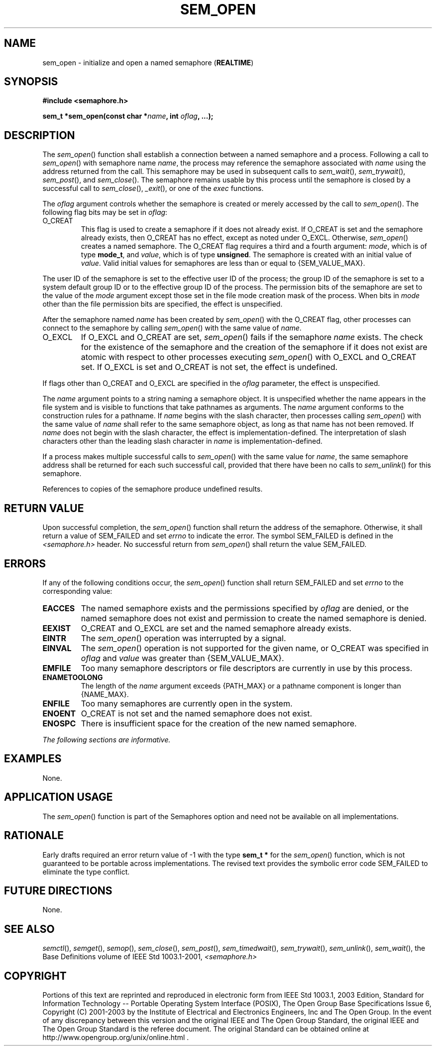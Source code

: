 .\" Copyright (c) 2001-2003 The Open Group, All Rights Reserved 
.TH "SEM_OPEN" 3 2003 "IEEE/The Open Group" "POSIX Programmer's Manual"
.\" sem_open 
.SH NAME
sem_open \- initialize and open a named semaphore (\fBREALTIME\fP)
.SH SYNOPSIS
.LP
\fB#include <semaphore.h>
.br
.sp
sem_t *sem_open(const char *\fP\fIname\fP\fB, int\fP \fIoflag\fP\fB,
\&...); \fP
\fB
.br
\fP
.SH DESCRIPTION
.LP
The \fIsem_open\fP() function shall establish a connection between
a named semaphore and a process. Following a call to
\fIsem_open\fP() with semaphore name \fIname\fP, the process may reference
the semaphore associated with \fIname\fP using the
address returned from the call. This semaphore may be used in subsequent
calls to \fIsem_wait\fP(), \fIsem_trywait\fP(), \fIsem_post\fP(),
and \fIsem_close\fP(). The semaphore
remains usable by this process until the semaphore is closed by a
successful call to \fIsem_close\fP(), \fI_exit\fP(), or one of the
\fIexec\fP functions.
.LP
The \fIoflag\fP argument controls whether the semaphore is created
or merely accessed by the call to \fIsem_open\fP(). The
following flag bits may be set in \fIoflag\fP:
.TP 7
O_CREAT
This flag is used to create a semaphore if it does not already exist.
If O_CREAT is set and the semaphore already exists, then
O_CREAT has no effect, except as noted under O_EXCL. Otherwise, \fIsem_open\fP()
creates a named semaphore. The O_CREAT flag
requires a third and a fourth argument: \fImode\fP, which is of type
\fBmode_t\fP, and \fIvalue\fP, which is of type
\fBunsigned\fP. The semaphore is created with an initial value of
\fIvalue\fP. Valid initial values for semaphores are less than
or equal to {SEM_VALUE_MAX}. 
.LP
The user ID of the semaphore is set to the effective user ID of the
process; the group ID of the semaphore is set to a system
default group ID or to the effective group ID of the process. The
permission bits of the semaphore are set to the value of the
\fImode\fP argument except those set in the file mode creation mask
of the process. When bits in \fImode\fP other than the file
permission bits are specified, the effect is unspecified.
.LP
After the semaphore named \fIname\fP has been created by \fIsem_open\fP()
with the O_CREAT flag, other processes can connect
to the semaphore by calling \fIsem_open\fP() with the same value of
\fIname\fP.
.TP 7
O_EXCL
If O_EXCL and O_CREAT are set, \fIsem_open\fP() fails if the semaphore
\fIname\fP exists. The check for the existence of the
semaphore and the creation of the semaphore if it does not exist are
atomic with respect to other processes executing
\fIsem_open\fP() with O_EXCL and O_CREAT set. If O_EXCL is set and
O_CREAT is not set, the effect is undefined. 
.LP
If flags other than O_CREAT and O_EXCL are specified in the \fIoflag\fP
parameter, the effect is unspecified.
.sp
.LP
The \fIname\fP argument points to a string naming a semaphore object.
It is unspecified whether the name appears in the file
system and is visible to functions that take pathnames as arguments.
The \fIname\fP argument conforms to the construction rules
for a pathname. If \fIname\fP begins with the slash character, then
processes calling \fIsem_open\fP() with the same value of
\fIname\fP shall refer to the same semaphore object, as long as that
name has not been removed. If \fIname\fP does not begin with
the slash character, the effect is implementation-defined. The interpretation
of slash characters other than the leading slash
character in \fIname\fP is implementation-defined.
.LP
If a process makes multiple successful calls to \fIsem_open\fP() with
the same value for \fIname\fP, the same semaphore
address shall be returned for each such successful call, provided
that there have been no calls to \fIsem_unlink\fP() for this semaphore.
.LP
References to copies of the semaphore produce undefined results.
.SH RETURN VALUE
.LP
Upon successful completion, the \fIsem_open\fP() function shall return
the address of the semaphore. Otherwise, it shall return
a value of SEM_FAILED and set \fIerrno\fP to indicate the error. The
symbol SEM_FAILED is defined in the \fI<semaphore.h>\fP header. No
successful return from \fIsem_open\fP() shall return the
value SEM_FAILED.
.SH ERRORS
.LP
If any of the following conditions occur, the \fIsem_open\fP() function
shall return SEM_FAILED and set \fIerrno\fP to the
corresponding value:
.TP 7
.B EACCES
The named semaphore exists and the permissions specified by \fIoflag\fP
are denied, or the named semaphore does not exist and
permission to create the named semaphore is denied.
.TP 7
.B EEXIST
O_CREAT and O_EXCL are set and the named semaphore already exists.
.TP 7
.B EINTR
The \fIsem_open\fP() operation was interrupted by a signal.
.TP 7
.B EINVAL
The \fIsem_open\fP() operation is not supported for the given name,
or O_CREAT was specified in \fIoflag\fP and \fIvalue\fP
was greater than {SEM_VALUE_MAX}.
.TP 7
.B EMFILE
Too many semaphore descriptors or file descriptors are currently in
use by this process.
.TP 7
.B ENAMETOOLONG
The length of the \fIname\fP argument exceeds {PATH_MAX} or a pathname
component is longer than {NAME_MAX}.
.TP 7
.B ENFILE
Too many semaphores are currently open in the system.
.TP 7
.B ENOENT
O_CREAT is not set and the named semaphore does not exist.
.TP 7
.B ENOSPC
There is insufficient space for the creation of the new named semaphore.
.sp
.LP
\fIThe following sections are informative.\fP
.SH EXAMPLES
.LP
None.
.SH APPLICATION USAGE
.LP
The \fIsem_open\fP() function is part of the Semaphores option and
need not be available on all implementations.
.SH RATIONALE
.LP
Early drafts required an error return value of -1 with the type \fBsem_t
*\fP for the \fIsem_open\fP() function, which is not
guaranteed to be portable across implementations. The revised text
provides the symbolic error code SEM_FAILED to eliminate the
type conflict.
.SH FUTURE DIRECTIONS
.LP
None.
.SH SEE ALSO
.LP
\fIsemctl\fP(), \fIsemget\fP(), \fIsemop\fP(),
\fIsem_close\fP(), \fIsem_post\fP(), \fIsem_timedwait\fP(), \fIsem_trywait\fP(),
\fIsem_unlink\fP(), \fIsem_wait\fP(), the Base Definitions volume
of
IEEE\ Std\ 1003.1-2001, \fI<semaphore.h>\fP
.SH COPYRIGHT
Portions of this text are reprinted and reproduced in electronic form
from IEEE Std 1003.1, 2003 Edition, Standard for Information Technology
-- Portable Operating System Interface (POSIX), The Open Group Base
Specifications Issue 6, Copyright (C) 2001-2003 by the Institute of
Electrical and Electronics Engineers, Inc and The Open Group. In the
event of any discrepancy between this version and the original IEEE and
The Open Group Standard, the original IEEE and The Open Group Standard
is the referee document. The original Standard can be obtained online at
http://www.opengroup.org/unix/online.html .
